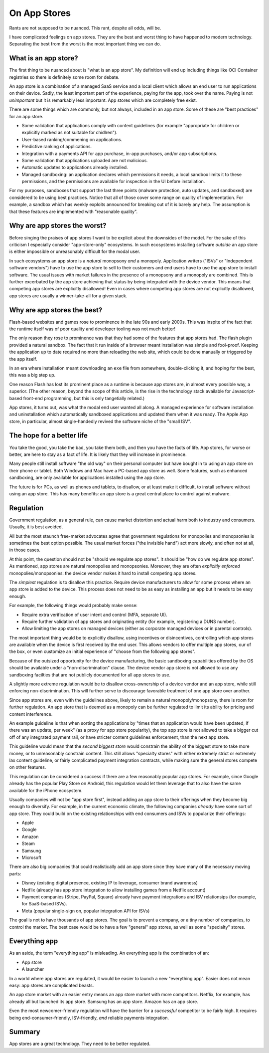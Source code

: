 On App Stores
=============

Rants are not supposed to be nuanced.
This rant,
despite all odds,
will be.

I have complicated feelings on
app stores.
They are the best and worst thing
to have happened to modern technology.
Separating the best from the worst is the most important thing
we can do.

What is an app store?
---------------------

The first thing to be nuanced about is
"what is an app store".
My definition will end up including things like
OCI Container registries
so there is definitely some room for debate.

An app store is a combination of a managed
SaaS service
and a local client
which allows an end user to
run applications on their device.
Sadly,
the least important part of the experience,
paying for the app,
took over the name.
Paying is not
*unimportant*
but it is remarkably less important.
App stores which are completely free
exist.

There are some things which are commonly,
but not always,
included in an app store.
Some of these are
"best practices"
for an app store.

* Some validation that applications
  comply with content guidelines
  (for example
  "appropriate for children or
  explicitly marked as not suitable
  for chidlren").
* User-based ranking/commening
  on applications.
* Predictive ranking of applications.
* Integration with a payments API
  for app purchase,
  in-app purchases,
  and/or
  app subscriptions.
* Some validation that applications
  uploaded are not malicious.
* Automatic updates to applications
  already installed.
* Managed sandboxing:
  an application declares which
  permissions it needs,
  a local sandbox limits it to these
  permissions,
  and the permissions are available
  for inspection in the UI before
  installation.

For my purposes,
sandboxes that support the last three points
(malware protection, auto updates,
and sandboxed)
are considered
to be using best practices.
Notice that all of those cover some range
on quality of implementation.
For example,
a sandbox which has weekly exploits announced
for breaking out of it
is barely any help.
The assumption is that these features are implemented with
"reasonable quality".

Why are app stores the worst?
-----------------------------

Before singing the praises of app stores
I want to be explicit about the downsides
of the model.
For the sake of this criticism
I especially consider
"app-store-only"
ecosystems.
In such ecosystems
installing software
*outside*
an app store is
either impossible
or unreasonably difficult for the
modal user.

In such ecosystems
an app store is a
*natural*
monopsony
*and*
a monopoly.
Application writers
("ISVs"
or
"Independent software vendors")
have to use the app store to
sell to their customers
and
end users have to use the app store
to install software.
The usual issues with market failures
in the presence of a
monopsony
and
a monopoly
are combined.
This is further excerbated by
the app store
achieving that status
by being integrated with the
device vendor.
This means that competing app stores
are explicitly disallowed!
Even in cases where competing app stores
are not explicitly disallowed,
app stores are
usually a
winner-take-all
for a given stack.

Why are app stores the best?
----------------------------

Flash-based websites
and games rose to prominence
in the late 90s
and early 2000s.
This was inspite of the fact
that the runtime itself was
of poor quality
and developer tooling was not
much better!

The only reason they rose to prominence
was that they had some of the features
that app stores had.
The flash plugin provided a natural sandbox.
The fact that it run inside of a browser
meant installation was simple and fool-proof.
Keeping the application up to date required
no more than reloading the web site,
which could be done manually or triggered
by the app itself.

In an era where installation meant downloading an
``exe``
file from somewhere,
double-clicking it,
and hoping for the best,
this was a big step up.

One reason
Flash
has lost its prominent place as a runtime
is because app stores are,
in almost every possible way,
a superior.
(The other reason,
beyond the scope of this article,
is the rise in the
technology stack available
for Javascript-based
front-end programming,
but this is only tangetially related.)

App stores,
it turns out,
was what the modal end user wanted
all along.
A managed experience for software
installation
and
uninstallation
which automatically sandboxed
applications
and updated them when it was ready.
The
Apple App store,
in particular,
almost single-handedly revived
the software niche of the
"small ISV".

The hope for a better life
--------------------------

You take the good,
you take the bad,
you take them both,
and then you have
the facts of life.
App stores,
for worse or better,
are here to stay
as a fact of life.
It is likely that they will increase in prominence.

Many people still install software
"the old way"
on
their personal computer
but have bought in to using an app store
on their phone or tablet.
Both Windows and Mac
have a
PC-based
app store
as well.
Some features,
such as enhanced sandboxing,
are only available for applications
installed using the app store.

The future is for PCs,
as well as phones and tablets,
to disallow,
or at least make it difficult,
to install software without using
an app store.
This has many benefits:
an app store is a great central place
to control against malware.

Regulation
----------

Government regulation,
as a general rule,
can cause market distortion
and actual harm both
to industry and consumers.
Usually,
it is best avoided.

All but the most staunch
free-market advocates
agree that government regulations
for monopolies and monopsonies
is sometimes the best option possible.
The usual market forces
("the invisible hand")
act more slowly,
and often not at all,
in those cases.

At this point,
the question should not be
"should we regulate app stores".
It should be
"how do we regulate app stores".
As mentioned,
app stores are natural
monopolies
and monopsonies.
Moreover,
they are often
*explicitly enforced*
monopolies/monopsonies:
the device vendor makes it hard
to install
competing app stores.

The
*simplest*
regulation is to disallow
this practice.
Require device manufacturers
to allow for some process
where an app store is added to the device.
This process does not need to be as easy
as installing an app
but it needs to be easy enough.

For example,
the following things would
probably make sense:

* Require extra verification of user intent and control
  (MFA, separate UI).
* Require further validation of app stores and originating entity
  (for example,
  registering a DUNS number).
* Allow limiting the app stores on managed devices
  (either as corporate managed devices or in parental controls).

The most important thing
would be to explicitly disallow,
using incentives or disincentives,
controlling which app stores
are available when the device is first received
by the end user.
This allows vendors to offer multiple app stores,
our of the box,
or even customize an initial experience
of
"choose from the following app stores".

Because of the outsized opportunity for the device manufacturing,
the basic sandboxing capabilities offered by the OS
should be available under a
"non-discrimination"
clause.
The device vendor app store is not allowed to
use any sandboxing facilties that are not publicly
documented for all app stores to use.

A slightly more extreme regulation would be to disallow
cross-ownership
of a device vendor and an app store,
while still enforcing
non-discrimination.
This will further serve to discourage favorable treatment
of one app store over another.

Since app stores are,
even with the guidelines above,
likely to remain a natural monopoly/monopsony,
there is room for further regulation.
An app store that is deemed as a monopoly
can be further regulated to limit its ability
for pricing and content interference.

An example guideline is that
when sorting the applications by
"times that an application would have been updated,
if there was an update,
per week"
(as a proxy for app store popularity),
the top app store is not allowed to take a bigger
cut
off of any integrated payment rail,
or have stricter content guidelines enforcement,
than the next app store.

This guideline would mean that the
*second biggest store*
would constrain the ability of the biggest store
to take more money,
or to unreasonably constrain content.
This still allows
"specialty stores"
with either extremely strict or extremely lax
content guideline,
or fairly complicated payment integration
contracts,
while making sure the general stores
compete on other features.

This regulation can be considered a success if there are
a few reasonably popular app stores.
For example,
since Google already has the popular Play Store
on Android,
this regulation would let them leverage that to also
have the same available for the iPhone ecosystem.

Usually companies will not be
"app store first",
instead adding an app store to their offerings
when they become big enough to diversify.
For example,
in the current economic climate,
the following companies 
*already*
have some sort of app store.
They could build on the existing
relationships with
end consumers
and
ISVs
to popularize their offerings:

* Apple
* Google
* Amazon
* Steam
* Samsung
* Microsoft

There are also big companies that could realistically
add an app store
since they have many of the necessary moving parts:

* Disney (existing digital presence, existing IP to leverage, consumer brand awareness)
* Netflix (already has app store integration to allow installing games from a Netflix account)
* Payment companies (Stripe, PayPal, Square) already have payment integrations and ISV relationsips
  (for example, for SaaS-based ISVs).
* Meta (popular single-sign on, popular integration API for ISVs)

The goal is not to have thousands of app stores.
The goal is to prevent a company,
or a tiny number of companies,
to control the market.
The best case would be to have a few
"general"
app stores,
as well as some
"specialty"
stores.

Everything app
--------------

As an aside,
the term
"everything app"
is misleading.
An everything app is the combination of
an:

* App store
* A launcher

In a world where app stores are regulated,
it would be easier to launch a new
"everything app".
Easier does not mean easy:
app stores are complicated beasts.

An app store market with an easier entry
means an app store market with more competitors.
Netflix,
for example,
has already all but launched its app store.
Samsung has an app store.
Amazon has an app store.

Even the most
newcomer-friendly regulation
will have the barrier for a
*successful*
competitor
to be fairly high.
It requires being end-consumer-friendly,
ISV-friendly,
*and*
reliable payments integration.



Summary
-------

App stores are a great technology.
They need to be better regulated.
